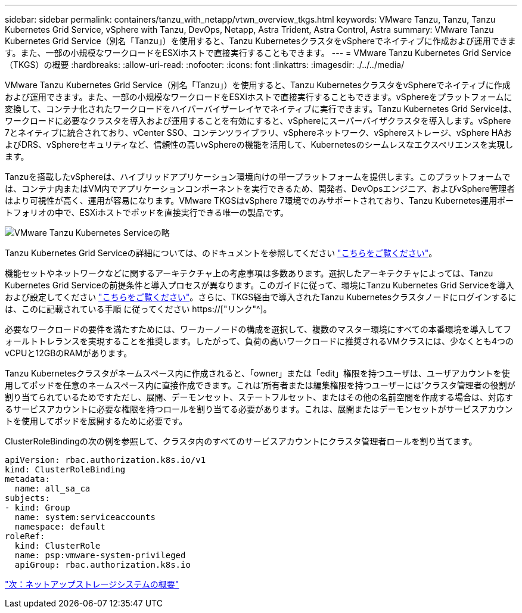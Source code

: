 ---
sidebar: sidebar 
permalink: containers/tanzu_with_netapp/vtwn_overview_tkgs.html 
keywords: VMware Tanzu, Tanzu, Tanzu Kubernetes Grid Service, vSphere with Tanzu, DevOps, Netapp, Astra Trident, Astra Control, Astra 
summary: VMware Tanzu Kubernetes Grid Service（別名「Tanzu」）を使用すると、Tanzu KubernetesクラスタをvSphereでネイティブに作成および運用できます。また、一部の小規模なワークロードをESXiホストで直接実行することもできます。 
---
= VMware Tanzu Kubernetes Grid Service（TKGS）の概要
:hardbreaks:
:allow-uri-read: 
:nofooter: 
:icons: font
:linkattrs: 
:imagesdir: ./../../media/


VMware Tanzu Kubernetes Grid Service（別名「Tanzu」）を使用すると、Tanzu KubernetesクラスタをvSphereでネイティブに作成および運用できます。また、一部の小規模なワークロードをESXiホストで直接実行することもできます。vSphereをプラットフォームに変換して、コンテナ化されたワークロードをハイパーバイザーレイヤでネイティブに実行できます。Tanzu Kubernetes Grid Serviceは、ワークロードに必要なクラスタを導入および運用することを有効にすると、vSphereにスーパーバイザクラスタを導入します。vSphere 7とネイティブに統合されており、vCenter SSO、コンテンツライブラリ、vSphereネットワーク、vSphereストレージ、vSphere HAおよびDRS、vSphereセキュリティなど、信頼性の高いvSphereの機能を活用して、Kubernetesのシームレスなエクスペリエンスを実現します。

Tanzuを搭載したvSphereは、ハイブリッドアプリケーション環境向けの単一プラットフォームを提供します。このプラットフォームでは、コンテナ内またはVM内でアプリケーションコンポーネントを実行できるため、開発者、DevOpsエンジニア、およびvSphere管理者はより可視性が高く、運用が容易になります。VMware TKGSはvSphere 7環境でのみサポートされており、Tanzu Kubernetes運用ポートフォリオの中で、ESXiホストでポッドを直接実行できる唯一の製品です。

image::vtwn_image03.png[VMware Tanzu Kubernetes Serviceの略]

Tanzu Kubernetes Grid Serviceの詳細については、のドキュメントを参照してください link:https://docs.vmware.com/en/VMware-vSphere/7.0/vmware-vsphere-with-tanzu/GUID-152BE7D2-E227-4DAA-B527-557B564D9718.html["こちらをご覧ください"^]。

機能セットやネットワークなどに関するアーキテクチャ上の考慮事項は多数あります。選択したアーキテクチャによっては、Tanzu Kubernetes Grid Serviceの前提条件と導入プロセスが異なります。このガイドに従って、環境にTanzu Kubernetes Grid Serviceを導入および設定してください link:https://docs.vmware.com/en/VMware-vSphere/7.0/vmware-vsphere-with-tanzu/GUID-74EC2571-4352-4E15-838E-5F56C8C68D15.html["こちらをご覧ください"^]。さらに、TKGS経由で導入されたTanzu Kubernetesクラスタノードにログインするには、このに記載されている手順 に従ってください https://["リンク"^]。

必要なワークロードの要件を満たすためには、ワーカーノードの構成を選択して、複数のマスター環境にすべての本番環境を導入してフォールトトレランスを実現することを推奨します。したがって、負荷の高いワークロードに推奨されるVMクラスには、少なくとも4つのvCPUと12GBのRAMがあります。

Tanzu Kubernetesクラスタがネームスペース内に作成されると、「owner」または「edit」権限を持つユーザは、ユーザアカウントを使用してポッドを任意のネームスペース内に直接作成できます。これは'所有者または編集権限を持つユーザーには'クラスタ管理者の役割が割り当てられているためですただし、展開、デーモンセット、ステートフルセット、またはその他の名前空間を作成する場合は、対応するサービスアカウントに必要な権限を持つロールを割り当てる必要があります。これは、展開またはデーモンセットがサービスアカウントを使用してポッドを展開するために必要です。

ClusterRoleBindingの次の例を参照して、クラスタ内のすべてのサービスアカウントにクラスタ管理者ロールを割り当てます。

[listing]
----
apiVersion: rbac.authorization.k8s.io/v1
kind: ClusterRoleBinding
metadata:
  name: all_sa_ca
subjects:
- kind: Group
  name: system:serviceaccounts
  namespace: default
roleRef:
  kind: ClusterRole
  name: psp:vmware-system-privileged
  apiGroup: rbac.authorization.k8s.io
----
link:vtwn_overview_netapp.html["次：ネットアップストレージシステムの概要"]
